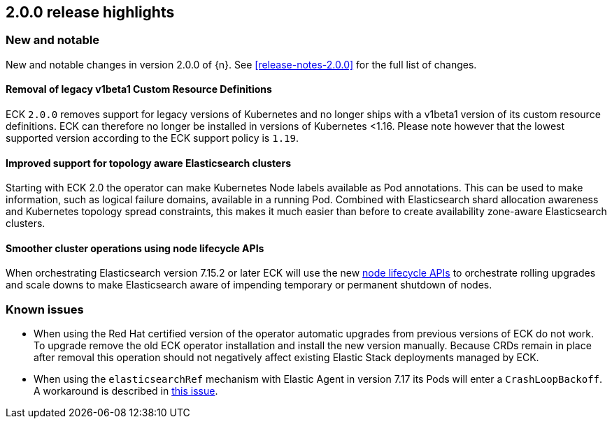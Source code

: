 [[release-highlights-2.0.0]]
== 2.0.0 release highlights

[float]
[id="{p}-200-new-and-notable"]
=== New and notable

New and notable changes in version 2.0.0 of {n}. See <<release-notes-2.0.0>> for the full list of changes.

[float]
[id="{p}-200-CRD"]
==== Removal of legacy v1beta1 Custom Resource Definitions

ECK `2.0.0` removes support for legacy versions of Kubernetes and no longer ships with a v1beta1 version of its custom resource definitions. ECK can therefore no longer be installed in versions of Kubernetes <1.16. Please note however that the lowest supported version according to the ECK support policy is `1.19`.

[float]
[id="{p}-200-topology-zone-awareness"]
==== Improved support for topology aware Elasticsearch clusters
Starting with ECK 2.0 the operator can make Kubernetes Node labels available as Pod annotations. This can be used to make information, such as logical failure domains, available in a running Pod. Combined with Elasticsearch shard allocation awareness and Kubernetes topology spread constraints, this makes it much easier than before to create availability zone-aware Elasticsearch clusters.

[float]
[id="{p}-200-node-shutdown"]
==== Smoother cluster operations using node lifecycle APIs

When orchestrating Elasticsearch version 7.15.2 or later ECK will use the new link:https://www.elastic.co/guide/en/elasticsearch/reference/current/node-lifecycle-api.html[node lifecycle APIs] to orchestrate rolling upgrades and scale downs to make Elasticsearch aware of impending temporary or permanent shutdown of nodes.

[float]
[id="{p}-200-known-issues"]
=== Known issues

- When using the Red Hat certified version of the operator automatic upgrades from previous versions of ECK do not work. To upgrade remove the old ECK operator installation and install the new version manually. Because CRDs remain in place after removal this operation should not negatively affect existing Elastic Stack deployments managed by ECK.
- When using the `elasticsearchRef` mechanism with Elastic Agent in version 7.17 its Pods will enter a `CrashLoopBackoff`. A workaround is described in link:https://github.com/elastic/cloud-on-k8s/issues/5323#issuecomment-1028954034[this issue].
